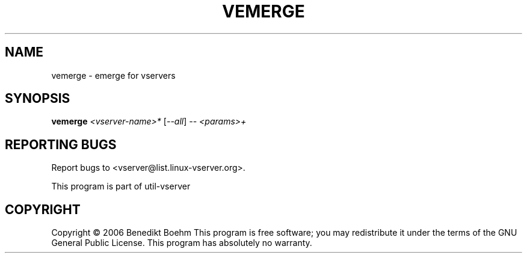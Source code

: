 .\" DO NOT MODIFY THIS FILE!  It was generated by help2man 1.41.2.
.TH VEMERGE "8" "May 2013" "vemerge  -- emerge for vservers" "System Administration"
.SH NAME
vemerge \- emerge for vservers
.SH SYNOPSIS
.B vemerge
\fI<vserver-name>* \fR[\fI--all\fR] \fI-- <params>+\fR
.SH "REPORTING BUGS"
Report bugs to <vserver@list.linux\-vserver.org>.
.PP
.br
This program is part of util\-vserver
.SH COPYRIGHT
Copyright \(co 2006 Benedikt Boehm
This program is free software; you may redistribute it under the terms of
the GNU General Public License.  This program has absolutely no warranty.
